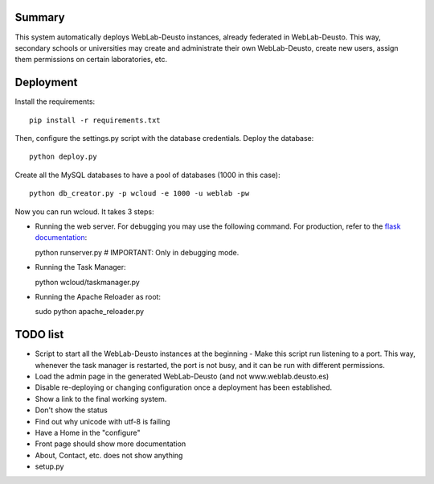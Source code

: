 Summary
~~~~~~~

This system automatically deploys WebLab-Deusto instances, already federated in WebLab-Deusto.
This way, secondary schools or universities may create and administrate their own WebLab-Deusto,
create new users, assign them permissions on certain laboratories, etc.

Deployment
~~~~~~~~~~

Install the requirements::

  pip install -r requirements.txt

Then, configure the settings.py script with the database credentials. Deploy the database::
  
  python deploy.py

Create all the MySQL databases to have a pool of databases (1000 in this case)::

  python db_creator.py -p wcloud -e 1000 -u weblab -pw

Now you can run wcloud. It takes 3 steps:

* Running the web server. For debugging you may use the following command. For production, refer to the `flask documentation <http://flask.pocoo.org/docs/deploying/>`_::

  python runserver.py # IMPORTANT: Only in debugging mode.

* Running the Task Manager::

  python wcloud/taskmanager.py

* Running the Apache Reloader as root::

  sudo python apache_reloader.py


TODO list
~~~~~~~~~

* Script to start all the WebLab-Deusto instances at the beginning
  - Make this script run listening to a port. This way, whenever the task manager is restarted, the port is not busy, and it can be run with different permissions.

* Load the admin page in the generated WebLab-Deusto (and not www.weblab.deusto.es)
* Disable re-deploying or changing configuration once a deployment has been established.
* Show a link to the final working system.
* Don't show the status
* Find out why unicode with utf-8 is failing

* Have a Home in the "configure"

* Front page should show more documentation
* About, Contact, etc. does not show anything
* setup.py

